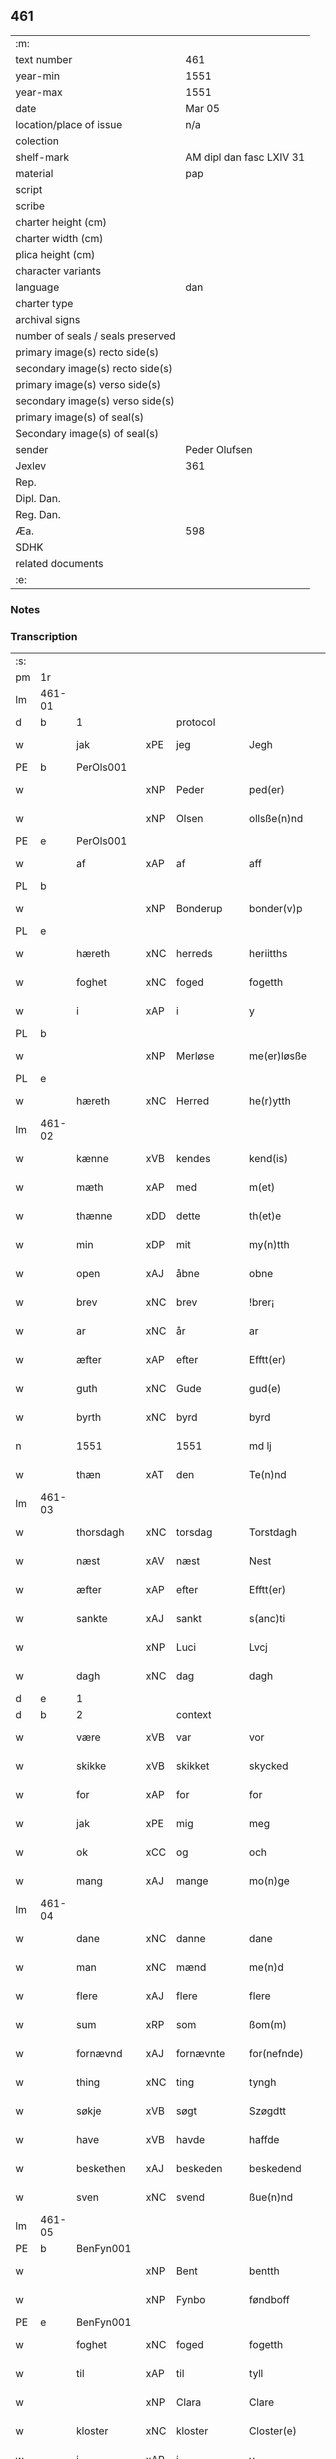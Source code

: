 ** 461

| :m:                               |                          |
| text number                       | 461                      |
| year-min                          | 1551                     |
| year-max                          | 1551                     |
| date                              | Mar 05                   |
| location/place of issue           | n/a                      |
| colection                         |                          |
| shelf-mark                        | AM dipl dan fasc LXIV 31 |
| material                          | pap                      |
| script                            |                          |
| scribe                            |                          |
| charter height (cm)               |                          |
| charter width (cm)                |                          |
| plica height (cm)                 |                          |
| character variants                |                          |
| language                          | dan                      |
| charter type                      |                          |
| archival signs                    |                          |
| number of seals / seals preserved |                          |
| primary image(s) recto side(s)    |                          |
| secondary image(s) recto side(s)  |                          |
| primary image(s) verso side(s)    |                          |
| secondary image(s) verso side(s)  |                          |
| primary image(s) of seal(s)       |                          |
| Secondary image(s) of seal(s)     |                          |
| sender                            | Peder Olufsen            |
| Jexlev                            | 361                      |
| Rep.                              |                          |
| Dipl. Dan.                        |                          |
| Reg. Dan.                         |                          |
| Æa.                               | 598                      |
| SDHK                              |                          |
| related documents                 |                          |
| :e:                               |                          |

*** Notes


*** Transcription
| :s: |        |             |     |           |   |                  |              |   |   |   |   |     |   |   |   |               |          |          |  |    |    |    |    |
| pm  | 1r     |             |     |           |   |                  |              |   |   |   |   |     |   |   |   |               |          |          |  |    |    |    |    |
| lm  | 461-01 |             |     |           |   |                  |              |   |   |   |   |     |   |   |   |               |          |          |  |    |    |    |    |
| d   | b      | 1           |     | protocol  |   |                  |              |   |   |   |   |     |   |   |   |               |          |          |  |    |    |    |    |
| w   |        | jak         | xPE | jeg       |   | Jegh             | Jegh         |   |   |   |   | dan |   |   |   |        461-01 | 1:protocol |          |  |    |    |    |    |
| PE  | b      | PerOls001   |     |           |   |                  |              |   |   |   |   |     |   |   |   |               |          |          |  |    |    |    |    |
| w   |        |             | xNP | Peder     |   | ped(er)          | ped         |   |   |   |   | dan |   |   |   |        461-01 | 1:protocol |          |  |2305|    |    |    |
| w   |        |             | xNP | Olsen     |   | ollsße(n)nd      | ollſße̅nd     |   |   |   |   | dan |   |   |   |        461-01 | 1:protocol |          |  |2305|    |    |    |
| PE  | e      | PerOls001   |     |           |   |                  |              |   |   |   |   |     |   |   |   |               |          |          |  |    |    |    |    |
| w   |        | af          | xAP | af        |   | aff              | aff          |   |   |   |   | dan |   |   |   |        461-01 | 1:protocol |          |  |    |    |    |    |
| PL  | b      |             |     |           |   |                  |              |   |   |   |   |     |   |   |   |               |          |          |  |    |    |    |    |
| w   |        |             | xNP | Bonderup  |   | bonder(v)p       | bondeꝛͮp      |   |   |   |   | dan |   |   |   |        461-01 | 1:protocol |          |  |    |    |2145|    |
| PL  | e      |             |     |           |   |                  |              |   |   |   |   |     |   |   |   |               |          |          |  |    |    |    |    |
| w   |        | hæreth      | xNC | herreds   |   | heriitths        | heꝛiitth    |   |   |   |   | dan |   |   |   |        461-01 | 1:protocol |          |  |    |    |    |    |
| w   |        | foghet      | xNC | foged     |   | fogetth          | fogetth      |   |   |   |   | dan |   |   |   |        461-01 | 1:protocol |          |  |    |    |    |    |
| w   |        | i           | xAP | i         |   | y                | ÿ            |   |   |   |   | dan |   |   |   |        461-01 | 1:protocol |          |  |    |    |    |    |
| PL  | b      |             |     |           |   |                  |              |   |   |   |   |     |   |   |   |               |          |          |  |    |    |    |    |
| w   |        |             | xNP | Merløse   |   | me(er)løsße      | meløſße     |   |   |   |   | dan |   |   |   |        461-01 | 1:protocol |          |  |    |    |2146|    |
| PL  | e      |             |     |           |   |                  |              |   |   |   |   |     |   |   |   |               |          |          |  |    |    |    |    |
| w   |        | hæreth      | xNC | Herred    |   | he(r)ytth        | heÿtth      |   |   |   |   | dan |   |   |   |        461-01 | 1:protocol |          |  |    |    |    |    |
| lm  | 461-02 |             |     |           |   |                  |              |   |   |   |   |     |   |   |   |               |          |          |  |    |    |    |    |
| w   |        | kænne       | xVB | kendes    |   | kend(is)         | ken         |   |   |   |   | dan |   |   |   |        461-02 | 1:protocol |          |  |    |    |    |    |
| w   |        | mæth        | xAP | med       |   | m(et)            | mꝫ           |   |   |   |   | dan |   |   |   |        461-02 | 1:protocol |          |  |    |    |    |    |
| w   |        | thænne      | xDD | dette     |   | th(et)e          | thꝫe         |   |   |   |   | dan |   |   |   |        461-02 | 1:protocol |          |  |    |    |    |    |
| w   |        | min         | xDP | mit       |   | my(n)tth         | mÿ̅tth        |   |   |   |   | dan |   |   |   |        461-02 | 1:protocol |          |  |    |    |    |    |
| w   |        | open        | xAJ | åbne      |   | obne             | obne         |   |   |   |   | dan |   |   |   |        461-02 | 1:protocol |          |  |    |    |    |    |
| w   |        | brev        | xNC | brev      |   | !brer¡           | !bꝛeꝛ¡       |   |   |   |   | dan |   |   |   |        461-02 | 1:protocol |          |  |    |    |    |    |
| w   |        | ar          | xNC | år        |   | ar               | ar           |   |   |   |   | dan |   |   |   |        461-02 | 1:protocol |          |  |    |    |    |    |
| w   |        | æfter       | xAP | efter     |   | Efftt(er)        | Efftt       |   |   |   |   | dan |   |   |   |        461-02 | 1:protocol |          |  |    |    |    |    |
| w   |        | guth        | xNC | Gude      |   | gud(e)           | gu          |   |   |   |   | dan |   |   |   |        461-02 | 1:protocol |          |  |    |    |    |    |
| w   |        | byrth       | xNC | byrd      |   | byrd             | bÿꝛd         |   |   |   |   | dan |   |   |   |        461-02 | 1:protocol |          |  |    |    |    |    |
| n   |        | 1551        |     | 1551      |   | md lj            | md lj        |   |   |   |   | dan |   |   |   |        461-02 | 1:protocol |          |  |    |    |    |    |
| w   |        | thæn        | xAT | den       |   | Te(n)nd          | Te̅nd         |   |   |   |   | dan |   |   |   |        461-02 | 1:protocol |          |  |    |    |    |    |
| lm  | 461-03 |             |     |           |   |                  |              |   |   |   |   |     |   |   |   |               |          |          |  |    |    |    |    |
| w   |        | thorsdagh   | xNC | torsdag   |   | Torstdagh        | Toꝛſtdagh    |   |   |   |   | dan |   |   |   |        461-03 | 1:protocol |          |  |    |    |    |    |
| w   |        | næst        | xAV | næst      |   | Nest             | Neſt         |   |   |   |   | dan |   |   |   |        461-03 | 1:protocol |          |  |    |    |    |    |
| w   |        | æfter       | xAP | efter     |   | Efftt(er)        | Efftt       |   |   |   |   | dan |   |   |   |        461-03 | 1:protocol |          |  |    |    |    |    |
| w   |        | sankte      | xAJ | sankt     |   | s(anc)ti         | ſt̅i          |   |   |   |   | lat |   |   |   |        461-03 | 1:protocol |          |  |    |    |    |    |
| w   |        |             | xNP | Luci      |   | Lvcj             | Lvcj         |   |   |   |   | lat |   |   |   |        461-03 | 1:protocol |          |  |    |    |    |    |
| w   |        | dagh        | xNC | dag       |   | dagh             | dagh         |   |   |   |   | dan |   |   |   |        461-03 | 1:protocol |          |  |    |    |    |    |
| d   | e      | 1           |     |           |   |                  |              |   |   |   |   |     |   |   |   |               |          |          |  |    |    |    |    |
| d   | b      | 2           |     | context   |   |                  |              |   |   |   |   |     |   |   |   |               |          |          |  |    |    |    |    |
| w   |        | være        | xVB | var       |   | vor              | voꝛ          |   |   |   |   | dan |   |   |   |        461-03 | 2:context |          |  |    |    |    |    |
| w   |        | skikke      | xVB | skikket   |   | skycked          | ſkÿcked      |   |   |   |   | dan |   |   |   |        461-03 | 2:context |          |  |    |    |    |    |
| w   |        | for         | xAP | for       |   | for              | foꝛ          |   |   |   |   | dan |   |   |   |        461-03 | 2:context |          |  |    |    |    |    |
| w   |        | jak         | xPE | mig       |   | meg              | meg          |   |   |   |   | dan |   |   |   |        461-03 | 2:context |          |  |    |    |    |    |
| w   |        | ok          | xCC | og        |   | och              | och          |   |   |   |   | dan |   |   |   |        461-03 | 2:context |          |  |    |    |    |    |
| w   |        | mang        | xAJ | mange     |   | mo(n)ge          | mo̅ge         |   |   |   |   | dan |   |   |   |        461-03 | 2:context |          |  |    |    |    |    |
| lm  | 461-04 |             |     |           |   |                  |              |   |   |   |   |     |   |   |   |               |          |          |  |    |    |    |    |
| w   |        | dane        | xNC | danne     |   | dane             | dane         |   |   |   |   | dan |   |   |   |        461-04 | 2:context |          |  |    |    |    |    |
| w   |        | man         | xNC | mænd      |   | me(n)d           | me̅d          |   |   |   |   | dan |   |   |   |        461-04 | 2:context |          |  |    |    |    |    |
| w   |        | flere       | xAJ | flere     |   | flere            | fleꝛe        |   |   |   |   | dan |   |   |   |        461-04 | 2:context |          |  |    |    |    |    |
| w   |        | sum         | xRP | som       |   | ßom(m)           | ßom̅          |   |   |   |   | dan |   |   |   |        461-04 | 2:context |          |  |    |    |    |    |
| w   |        | fornævnd    | xAJ | fornævnte |   | for(nefnde)      | foꝛᷠͤ          |   |   |   |   | dan |   |   |   |        461-04 | 2:context |          |  |    |    |    |    |
| w   |        | thing       | xNC | ting      |   | tyngh            | tÿngh        |   |   |   |   | dan |   |   |   |        461-04 | 2:context |          |  |    |    |    |    |
| w   |        | søkje       | xVB | søgt      |   | Szøgdtt          | zøgdtt      |   |   |   |   | dan |   |   |   |        461-04 | 2:context |          |  |    |    |    |    |
| w   |        | have        | xVB | havde     |   | haffde           | haffde       |   |   |   |   | dan |   |   |   |        461-04 | 2:context |          |  |    |    |    |    |
| w   |        | beskethen   | xAJ | beskeden  |   | beskedend        | beſkedend    |   |   |   |   | dan |   |   |   |        461-04 | 2:context |          |  |    |    |    |    |
| w   |        | sven        | xNC | svend     |   | ßue(n)nd         | ßűe̅nd        |   |   |   |   | dan |   |   |   |        461-04 | 2:context |          |  |    |    |    |    |
| lm  | 461-05 |             |     |           |   |                  |              |   |   |   |   |     |   |   |   |               |          |          |  |    |    |    |    |
| PE  | b      | BenFyn001   |     |           |   |                  |              |   |   |   |   |     |   |   |   |               |          |          |  |    |    |    |    |
| w   |        |             | xNP | Bent      |   | bentth           | bentth       |   |   |   |   | dan |   |   |   |        461-05 | 2:context |          |  |2306|    |    |    |
| w   |        |             | xNP | Fynbo     |   | føndboff         | føndboff     |   |   |   |   | dan |   |   |   |        461-05 | 2:context |          |  |2306|    |    |    |
| PE  | e      | BenFyn001   |     |           |   |                  |              |   |   |   |   |     |   |   |   |               |          |          |  |    |    |    |    |
| w   |        | foghet      | xNC | foged     |   | fogetth          | fogetth      |   |   |   |   | dan |   |   |   |        461-05 | 2:context |          |  |    |    |    |    |
| w   |        | til         | xAP | til       |   | tyll             | tyll         |   |   |   |   | dan |   |   |   |        461-05 | 2:context |          |  |    |    |    |    |
| w   |        |             | xNP | Clara     |   | Clare            | Claꝛe        |   |   |   |   | dan |   |   |   |        461-05 | 2:context |          |  |    |    |    |    |
| w   |        | kloster     | xNC | kloster   |   | Closter(e)       | Cloſteꝛ     |   |   |   |   | dan |   |   |   |        461-05 | 2:context |          |  |    |    |    |    |
| w   |        | i           | xAP | i         |   | y                | ÿ            |   |   |   |   | dan |   |   |   |        461-05 | 2:context |          |  |    |    |    |    |
| PL  | b      |             |     |           |   |                  |              |   |   |   |   |     |   |   |   |               |          |          |  |    |    |    |    |
| w   |        |             | xNP | Roskilde  |   | roskylle         | ꝛoſkylle     |   |   |   |   | dan |   |   |   |        461-05 | 2:context |          |  |    |    |2147|    |
| PL  | e      |             |     |           |   |                  |              |   |   |   |   |     |   |   |   |               |          |          |  |    |    |    |    |
| w   |        | ænge        | xDD | ingen     |   | Jngend           | Jngend       |   |   |   |   | dan |   |   |   |        461-05 | 2:context |          |  |    |    |    |    |
| w   |        | thing       | xNC | tinge     |   | tynge            | tÿnge        |   |   |   |   | dan |   |   |   |        461-05 | 2:context |          |  |    |    |    |    |
| lm  | 461-06 |             |     |           |   |                  |              |   |   |   |   |     |   |   |   |               |          |          |  |    |    |    |    |
| w   |        | have        | xVB | havde     |   | haffde           | haffde       |   |   |   |   | dan |   |   |   |        461-06 | 2:context |          |  |    |    |    |    |
| w   |        | thær        | xAV | der       |   | te(r)            | te          |   |   |   |   | dan |   |   |   |        461-06 | 2:context |          |  |    |    |    |    |
| w   |        | i           | xAP | i         |   | y                | ÿ            |   |   |   |   | dan |   |   |   |        461-06 | 2:context |          |  |    |    |    |    |
| w   |        | ræt         | xNC | rette     |   | rette            | ꝛette        |   |   |   |   | dan |   |   |   |        461-06 | 2:context |          |  |    |    |    |    |
| w   |        | kalle       | xVB | kaldt     |   | kalled           | kalled       |   |   |   |   | dan |   |   |   |        461-06 | 2:context |          |  |    |    |    |    |
| PE  | b      | JepJør001   |     |           |   |                  |              |   |   |   |   |     |   |   |   |               |          |          |  |    |    |    |    |
| w   |        |             | xNP | Jep       |   | Jep              | Jep          |   |   |   |   | dan |   |   |   |        461-06 | 2:context |          |  |2307|    |    |    |
| w   |        |             | XX  |           |   | ⸠00⸡             | ⸠00⸡         |   |   |   |   | dan |   |   |   |        461-06 | 2:context |          |  |2307|    |    |    |
| w   |        |             | xNP | Jørgensen |   | Jørgensend       | Jøꝛgenſend   |   |   |   |   | dan |   |   |   |        461-06 | 2:context |          |  |2307|    |    |    |
| PE  | e      | JepJør001   |     |           |   |                  |              |   |   |   |   |     |   |   |   |               |          |          |  |    |    |    |    |
| w   |        | af          | xAP | af        |   | aff              | aff          |   |   |   |   | dan |   |   |   |        461-06 | 2:context |          |  |    |    |    |    |
| PL  | b      |             |     |           |   |                  |              |   |   |   |   |     |   |   |   |               |          |          |  |    |    |    |    |
| w   |        |             | xNP | Mølle     |   | mølle            | mølle        |   |   |   |   | dan |   |   |   |        461-06 | 2:context |          |  |    |    |2148|    |
| w   |        |             | xNP | Borup     |   | bor(v)r          | boꝛpͮ         |   |   |   |   | dan |   |   |   |        461-06 | 2:context |          |  |    |    |2148|    |
| PL  | e      |             |     |           |   |                  |              |   |   |   |   |     |   |   |   |               |          |          |  |    |    |    |    |
| w   |        | for         | xAP | for       |   | for              | foꝛ          |   |   |   |   | dan |   |   |   |        461-06 | 2:context |          |  |    |    |    |    |
| w   |        | noker       | xDD | nogen     |   | Noge(n)d         | Noge̅d        |   |   |   |   | dan |   |   |   |        461-06 | 2:context |          |  |    |    |    |    |
| lm  | 461-07 |             |     |           |   |                  |              |   |   |   |   |     |   |   |   |               |          |          |  |    |    |    |    |
| w   |        | skogh       | xNC | skov      |   | skoff            | ſkoff        |   |   |   |   | dan |   |   |   |        461-07 | 2:context |          |  |    |    |    |    |
| w   |        | han         | xPE | han       |   | hand             | hand         |   |   |   |   | dan |   |   |   |        461-07 | 2:context |          |  |    |    |    |    |
| w   |        | have        | xVB | havde     |   | hade             | hade         |   |   |   |   | dan |   |   |   |        461-07 | 2:context |          |  |    |    |    |    |
| w   |        | hogge       | xVB | foged     |   | {h}ogetth        | {h}őgetth    |   |   |   |   | dan |   |   |   |        461-07 | 2:context |          |  |    |    |    |    |
| w   |        | i           | xAP | i         |   | y                | ÿ            |   |   |   |   | dan |   |   |   |        461-07 | 2:context |          |  |    |    |    |    |
| w   |        | mylne       | xNC | Mølle     |   | mølle            | mølle        |   |   |   |   | dan |   |   |   |        461-07 | 2:context |          |  |    |    |    |    |
| w   |        | æng         | xNC | engen     |   | Jnge(n)nd        | Jnge̅nd       |   |   |   |   | dan |   |   |   |        461-07 | 2:context |          |  |    |    |    |    |
| w   |        | sum         | xRP | som       |   | Szom(m)          | zom̅         |   |   |   |   | dan |   |   |   |        461-07 | 2:context |          |  |    |    |    |    |
| w   |        | ligje       | xVB | ligger    |   | lyge(r)          | lÿge        |   |   |   |   | dan |   |   |   |        461-07 | 2:context |          |  |    |    |    |    |
| w   |        | til         | xAP | til       |   | tyll             | tÿll         |   |   |   |   | dan |   |   |   |        461-07 | 2:context |          |  |    |    |    |    |
| PE  | b      | MogAnd002   |     |           |   |                  |              |   |   |   |   |     |   |   |   |               |          |          |  |    |    |    |    |
| w   |        |             | xNP | Mogens    |   | moe(n)s          | moe̅         |   |   |   |   | dan |   |   |   |        461-07 | 2:context |          |  |2308|    |    |    |
| p   |        |             |     |           |   | :                | :            |   |   |   |   | dan |   |   |   |        461-07 | 2:context |          |  |2308|    |    |    |
| lm  | 461-08 |             |     |           |   |                  |              |   |   |   |   |     |   |   |   |               |          |          |  |    |    |    |    |
| w   |        |             | xNP | Andensens |   | ande(er)ßend(is) | andeßen    |   |   |   |   | dan |   |   |   |        461-08 | 2:context |          |  |2308|    |    |    |
| PE  | e      | MogAnd002   |     |           |   |                  |              |   |   |   |   |     |   |   |   |               |          |          |  |    |    |    |    |
| w   |        | garth       | xNC | gård      |   | ⸠0⸡g{ar}d        | ⸠0⸡g{aꝛ}d    |   |   |   |   | dan |   |   |   |        461-08 | 2:context |          |  |    |    |    |    |
| w   |        | i           | xAP | i         |   | y                | ÿ            |   |   |   |   | dan |   |   |   |        461-08 | 2:context |          |  |    |    |    |    |
| PL  | b      |             |     |           |   |                  |              |   |   |   |   |     |   |   |   |               |          |          |  |    |    |    |    |
| w   |        |             | xNP | Tåstrup   |   | tost(rv)p        | toſtpͮ        |   |   |   |   | dan |   |   |   |        461-08 | 2:context |          |  |    |    |2308|    |
| PL  | e      |             |     |           |   |                  |              |   |   |   |   |     |   |   |   |               |          |          |  |    |    |    |    |
| w   |        | af          | xAP | af        |   | aff              | aff          |   |   |   |   | dan |   |   |   |        461-08 | 2:context |          |  |    |    |    |    |
| w   |        | ræt         | xNC | rette     |   | rette            | ꝛette        |   |   |   |   | dan |   |   |   |        461-08 | 2:context |          |  |    |    |    |    |
| w   |        | ok          | xCC | og        |   | Och              | Och          |   |   |   |   | dan |   |   |   |        461-08 | 2:context |          |  |    |    |    |    |
| w   |        | begære      | xVB | begærede  |   | bege(r)ede       | begeede     |   |   |   |   | dan |   |   |   |        461-08 | 2:context |          |  |    |    |    |    |
| w   |        | dom         | xNC | dom       |   | dom(m)           | dom̅          |   |   |   |   | dan |   |   |   |        461-08 | 2:context |          |  |    |    |    |    |
| w   |        | ræt         | xNC | ret       |   | retth            | ꝛetth        |   |   |   |   | dan |   |   |   |        461-08 | 2:context |          |  |    |    |    |    |
| w   |        | mællem      | xAP | mellem    |   | mellom(m)        | mellom̅       |   |   |   |   | dan |   |   |   |        461-08 | 2:context |          |  |    |    |    |    |
| lm  | 461-09 |             |     |           |   |                  |              |   |   |   |   |     |   |   |   |               |          |          |  |    |    |    |    |
| w   |        | sin         | xDP | sin       |   | ßynd             | ßynd         |   |   |   |   | dan |   |   |   |        461-09 | 2:context |          |  |    |    |    |    |
| w   |        | husbonde    | xNC | husbonde  |   | hosbonde         | hoſbonde     |   |   |   |   | dan |   |   |   |        461-09 | 2:context |          |  |    |    |    |    |
| w   |        | ok          | xCC | og        |   | Och              | Och          |   |   |   |   | dan |   |   |   |        461-09 | 2:context |          |  |    |    |    |    |
| w   |        | fornævnd    | xAJ | fornævnte |   | for(nefnde)      | foꝛᷠͤ          |   |   |   |   | dan |   |   |   |        461-09 | 2:context |          |  |    |    |    |    |
| PE  | b      | JepJør001   |     |           |   |                  |              |   |   |   |   |     |   |   |   |               |          |          |  |    |    |    |    |
| w   |        |             | xNP | Jep       |   | Jep              | Jep          |   |   |   |   | dan |   |   |   |        461-09 | 2:context |          |  |2309|    |    |    |
| w   |        |             | xNP | Jørgensen |   | Jørgensend       | Jøꝛgenſend   |   |   |   |   | dan |   |   |   |        461-09 | 2:context |          |  |2309|    |    |    |
| PE  | e      | JepJør001   |     |           |   |                  |              |   |   |   |   |     |   |   |   |               |          |          |  |    |    |    |    |
| w   |        | um          | xAP | om        |   | om(m)            | om̅           |   |   |   |   | dan |   |   |   |        461-09 | 2:context |          |  |    |    |    |    |
| w   |        | same        | xAJ | samme     |   | same             | ſame         |   |   |   |   | dan |   |   |   |        461-09 | 2:context |          |  |    |    |    |    |
| w   |        | skogh       | xNC | skov      |   | skoff            | ſkoff        |   |   |   |   | dan |   |   |   |        461-09 | 2:context |          |  |    |    |    |    |
| w   |        | hog         | xNC | hug       |   | hog              | hőg          |   |   |   |   | dan |   |   |   |        461-09 | 2:context |          |  |    |    |    |    |
| w   |        | thær        | xAV | der       |   | der              | deꝛ          |   |   |   |   | dan |   |   |   |        461-09 | 2:context |          |  |    |    |    |    |
| lm  | 461-10 |             |     |           |   |                  |              |   |   |   |   |     |   |   |   |               |          |          |  |    |    |    |    |
| w   |        | æfter       | xAV | efter     |   | Efftt(er)        | Efftt       |   |   |   |   | dan |   |   |   |        461-10 | 2:context |          |  |    |    |    |    |
| w   |        | tiltale     | xVB | tiltal    |   | tyll tall        | tyll tall    |   |   |   |   | dan |   |   |   |        461-10 | 2:context |          |  |    |    |    |    |
| w   |        | ok          | xCC | og        |   | och              | och          |   |   |   |   | dan |   |   |   |        461-10 | 2:context |          |  |    |    |    |    |
| w   |        | gen+svare   | xVB | gensvar   |   | gen ßvard        | gen ßvard    |   |   |   |   | dan |   |   |   |        461-10 | 2:context |          |  |    |    |    |    |
| w   |        | ok          | xCC | og        |   | och              | och          |   |   |   |   | dan |   |   |   |        461-10 | 2:context |          |  |    |    |    |    |
| w   |        |             |     |           |   | ßagßem(m)ie(n)   | ßagßem̅ie̅     |   |   |   |   | dan |   |   |   |        461-10 | 2:context |          |  |    |    |    |    |
| w   |        | læghelikhet | xNC | lejlighed |   | leglighed        | leglighed    |   |   |   |   | dan |   |   |   |        461-10 | 2:context |          |  |    |    |    |    |
| w   |        | brev        | xNC | brev      |   | breff            | bꝛeff        |   |   |   |   | dan |   |   |   |        461-10 | 2:context |          |  |    |    |    |    |
| w   |        | ok          | xCC | og        |   | och              | och          |   |   |   |   | dan |   |   |   |        461-10 | 2:context |          |  |    |    |    |    |
| w   |        | bevisning   | xNC | bevisning |   | be¦vysßni(n)ngh  | be¦vÿſßni̅ngh |   |   |   |   | dan |   |   |   | 461-10—461-11 | 2:context |          |  |    |    |    |    |
| w   |        | upa         | xAP | på        |   | po               | po           |   |   |   |   | dan |   |   |   |        461-11 | 2:context |          |  |    |    |    |    |
| w   |        | bathe       | xDD | både      |   | bode             | bode         |   |   |   |   | dan |   |   |   |        461-11 | 2:context |          |  |    |    |    |    |
| w   |        | sithe       | xNC | sider     |   | ßyde(r)          | ßyde        |   |   |   |   | dan |   |   |   |        461-11 | 2:context |          |  |    |    |    |    |
| w   |        | sum         | xRP | som       |   | som(m)           | ſom̅          |   |   |   |   | dan |   |   |   |        461-11 | 2:context |          |  |    |    |    |    |
| w   |        | sik         | xPE | sig       |   | seg              | ſeg          |   |   |   |   | dan |   |   |   |        461-11 | 2:context |          |  |    |    |    |    |
| w   |        | begive      | xVB | begav     |   | begaff           | begaff       |   |   |   |   | dan |   |   |   |        461-11 | 2:context |          |  |    |    |    |    |
| w   |        | upa         | xAP | på        |   | po               | po           |   |   |   |   | dan |   |   |   |        461-11 | 2:context |          |  |    |    |    |    |
| w   |        | thæn        | xAT | den       |   | tend             | tend         |   |   |   |   | dan |   |   |   |        461-11 | 2:context |          |  |    |    |    |    |
| w   |        | tith        | xNC | tid       |   | tyd              | tÿd          |   |   |   |   | dan |   |   |   |        461-11 | 2:context |          |  |    |    |    |    |
| w   |        | tha         | xAV | da        |   | da               | da           |   |   |   |   | dan |   |   |   |        461-11 | 2:context |          |  |    |    |    |    |
| w   |        | finne       | xVB | fandt     |   | fantt            | fantt        |   |   |   |   | dan |   |   |   |        461-11 | 2:context |          |  |    |    |    |    |
| w   |        | jak         | xPE | jeg       |   | Jeg              | Jeg          |   |   |   |   | dan |   |   |   |        461-11 | 2:context |          |  |    |    |    |    |
| lm  | 461-12 |             |     |           |   |                  |              |   |   |   |   |     |   |   |   |               |          |          |  |    |    |    |    |
| w   |        | fornævnd    | xAJ | fornævnte |   | for(nefnde)      | foꝛᷠͤ          |   |   |   |   | dan |   |   |   |        461-12 | 2:context |          |  |    |    |    |    |
| PE  | b      | JepJør001   |     |           |   |                  |              |   |   |   |   |     |   |   |   |               |          |          |  |    |    |    |    |
| w   |        |             | xNP | Jep       |   | Jep              | Jep          |   |   |   |   | dan |   |   |   |        461-12 | 2:context |          |  |2310|    |    |    |
| w   |        |             | xNP | Jørgensen |   | Jørgensend       | Jøꝛgenſend   |   |   |   |   | dan |   |   |   |        461-12 | 2:context |          |  |2310|    |    |    |
| PE  | e      | JepJør001   |     |           |   |                  |              |   |   |   |   |     |   |   |   |               |          |          |  |    |    |    |    |
| w   |        | til         | xAP | til       |   | tyll             | tÿll         |   |   |   |   | dan |   |   |   |        461-12 | 2:context |          |  |    |    |    |    |
| w   |        | at          | xIM | at        |   | atth             | atth         |   |   |   |   | dan |   |   |   |        461-12 | 2:context |          |  |    |    |    |    |
| w   |        | bøte        | xVB | bøde      |   | bøde             | bøde         |   |   |   |   | dan |   |   |   |        461-12 | 2:context |          |  |    |    |    |    |
| n   |        | 2           |     | 2         |   | ij               | ij           |   |   |   |   | dan |   |   |   |        461-12 | 2:context |          |  |    |    |    |    |
| w   |        | øre         | xNC | øre       |   | øre              | øꝛe          |   |   |   |   | dan |   |   |   |        461-12 | 2:context |          |  |    |    |    |    |
| w   |        | for         | xAP | for       |   | for              | foꝛ          |   |   |   |   | dan |   |   |   |        461-12 | 2:context |          |  |    |    |    |    |
| w   |        |             | XX  |           |   | hoertth          | hoeꝛtth      |   |   |   |   | dan |   |   |   |        461-12 | 2:context |          |  |    |    |    |    |
| ad  | b      |             |     |           |   |                  |              |   |   |   |   |     |   |   |   |               |          |          |  |    |    |    |    |
| w   |        | ok          | xCC | og        |   | och              | och          |   |   |   |   | dan |   |   |   |        461-12 | 2:context |          |  |    |    |    |    |
| w   |        | ut          | xAV | ud        |   | vtt              | vtt          |   |   |   |   | dan |   |   |   |        461-12 | 2:context |          |  |    |    |    |    |
| w   |        | leghe       | xVB | leje      |   | lege             | lege         |   |   |   |   | dan |   |   |   |        461-12 | 2:context |          |  |    |    |    |    |
| w   |        | bonde       | xNC | bonde     |   | bo(n)nde         | bo̅nde        |   |   |   |   | dan |   |   |   |        461-12 | 2:context |          |  |    |    |    |    |
| ad  | e      |             |     |           |   |                  |              |   |   |   |   |     |   |   |   |               |          |          |  |    |    |    |    |
| w   |        |             | XX  |           |   | leset            | leet        |   |   |   |   | dan |   |   |   |        461-12 | 2:context |          |  |    |    |    |    |
| w   |        |             | X   |           |   | and              | and          |   |   |   |   | dan |   |   |   |        461-12 | 2:context |          |  |    |    |    |    |
| lm  | 461-13 |             |     |           |   |                  |              |   |   |   |   |     |   |   |   |               |          |          |  |    |    |    |    |
| w   |        | have        | xVB | havde     |   | hade             | hade         |   |   |   |   | dan |   |   |   |        461-13 | 2:context |          |  |    |    |    |    |
| w   |        | hogge       | xVB | hugged    |   | hoged            | hoged        |   |   |   |   | dan |   |   |   |        461-13 | 2:context |          |  |    |    |    |    |
| w   |        | i           | xAP | i         |   | y                | ÿ            |   |   |   |   | dan |   |   |   |        461-13 | 2:context |          |  |    |    |    |    |
| w   |        | same        | xAJ | samme     |   | same             | ſame         |   |   |   |   | dan |   |   |   |        461-13 | 2:context |          |  |    |    |    |    |
| w   |        | mylne       | xNC | mølle     |   | mølle            | mølle        |   |   |   |   | dan |   |   |   |        461-13 | 2:context |          |  |    |    |    |    |
| w   |        | æng         | xNC | eng       |   | Jngh             | Jngh         |   |   |   |   | dan |   |   |   |        461-13 | 2:context |          |  |    |    |    |    |
| w   |        | mæth        | xAP | med       |   | mett             | mett         |   |   |   |   | dan |   |   |   |        461-13 | 2:context |          |  |    |    |    |    |
| w   |        | sva         | xAV | så        |   | so               | ſo           |   |   |   |   | dan |   |   |   |        461-13 | 2:context |          |  |    |    |    |    |
| w   |        | skjal       | xNC | skel      |   | skell            | ſkell        |   |   |   |   | dan |   |   |   |        461-13 | 2:context |          |  |    |    |    |    |
| w   |        | at          | xCS | at        |   | atth             | atth         |   |   |   |   | dan |   |   |   |        461-13 | 2:context |          |  |    |    |    |    |
| PE  | b      | FraBon001   |     |           |   |                  |              |   |   |   |   |     |   |   |   |               |          |          |  |    |    |    |    |
| w   |        |             | xNP | Franz     |   | franttz          | fꝛanttz      |   |   |   |   | dan |   |   |   |        461-13 | 2:context |          |  |2311|    |    |    |
| w   |        |             | xNP | Bonere    |   | bone(r)e         | bonee       |   |   |   |   | dan |   |   |   |        461-13 | 2:context |          |  |2311|    |    |    |
| PE  | e      | FraBon001   |     |           |   |                  |              |   |   |   |   |     |   |   |   |               |          |          |  |    |    |    |    |
| lm  | 461-14 |             |     |           |   |                  |              |   |   |   |   |     |   |   |   |               |          |          |  |    |    |    |    |
| w   |        | vilje       | xVB | vil       |   | vell             | vell         |   |   |   |   | dan |   |   |   |        461-14 | 2:context |          |  |    |    |    |    |
| w   |        | ække        | xAV | ikke      |   | Jcke             | Jcke         |   |   |   |   | dan |   |   |   |        461-14 | 2:context |          |  |    |    |    |    |
| w   |        | være        | xVB | være      |   | vere             | veꝛe         |   |   |   |   | dan |   |   |   |        461-14 | 2:context |          |  |    |    |    |    |
| PE  | b      | JepJør001   |     |           |   |                  |              |   |   |   |   |     |   |   |   |               |          |          |  |    |    |    |    |
| w   |        |             | xNP | Jep       |   | Jep              | Jep          |   |   |   |   | dan |   |   |   |        461-14 | 2:context |          |  |2312|    |    |    |
| w   |        |             | xNP | Jørgensen |   | Jørgensend(is)   | Jøꝛgenſen   |   |   |   |   | dan |   |   |   |        461-14 | 2:context |          |  |2312|    |    |    |
| PE  | e      | JepJør001   |     |           |   |                  |              |   |   |   |   |     |   |   |   |               |          |          |  |    |    |    |    |
| w   |        | hemel       | xNC | hjemmel   |   | hemell           | hemell       |   |   |   |   | dan |   |   |   |        461-14 | 2:context |          |  |    |    |    |    |
| w   |        | for         | xAP | for       |   | for              | foꝛ          |   |   |   |   | dan |   |   |   |        461-14 | 2:context |          |  |    |    |    |    |
| w   |        | same        | xAJ | samme     |   | so(m)me          | ſo̅me         |   |   |   |   | dan |   |   |   |        461-14 | 2:context |          |  |    |    |    |    |
| w   |        | skogh       | xNC | skov      |   | skaff            | ſkaff        |   |   |   |   | dan |   |   |   |        461-14 | 2:context |          |  |    |    |    |    |
| w   |        | hog         | xNC | hug       |   | hogh             | hőgh         |   |   |   |   | dan |   |   |   |        461-14 | 2:context |          |  |    |    |    |    |
| d   | e      | 2           |     |           |   |                  |              |   |   |   |   |     |   |   |   |               |          |          |  |    |    |    |    |
| d   | b      | 3           |     | eschatocol |   |                  |              |   |   |   |   |     |   |   |   |               |          |          |  |    |    |    |    |
| w   |        | at          | xCS | at        |   | atth             | atth         |   |   |   |   | dan |   |   |   |        461-14 | 3:eschatocol |          |  |    |    |    |    |
| lm  | 461-15 |             |     |           |   |                  |              |   |   |   |   |     |   |   |   |               |          |          |  |    |    |    |    |
| w   |        | sva         | xAV | så        |   | Szo              | zo          |   |   |   |   | dan |   |   |   |        461-15 | 3:eschatocol |          |  |    |    |    |    |
| w   |        | i           | xAP | i         |   | y                | ÿ            |   |   |   |   | dan |   |   |   |        461-15 | 3:eschatocol |          |  |    |    |    |    |
| w   |        | sanhet      | xNC | sandhed   |   | ßandhed          | ßandhed      |   |   |   |   | dan |   |   |   |        461-15 | 3:eschatocol |          |  |    |    |    |    |
| w   |        | være        | xVB | er        |   | Er               | Er           |   |   |   |   | dan |   |   |   |        461-15 | 3:eschatocol |          |  |    |    |    |    |
| w   |        | sum         | xCS | som       |   | ßom(m)           | ßom̅          |   |   |   |   | dan |   |   |   |        461-15 | 3:eschatocol |          |  |    |    |    |    |
| w   |        | for         | xAV | for       |   | for              | foꝛ          |   |   |   |   | dan |   |   |   |        461-15 | 3:eschatocol |          |  |    |    |    |    |
| w   |        | skrive      | xVB | skrevet   |   | sreffuitth       | ſꝛeffűitth   |   |   |   |   | dan |   |   |   |        461-15 | 3:eschatocol |          |  |    |    |    |    |
| w   |        | sta         | xVB | står      |   | stor             | ſtoꝛ         |   |   |   |   | dan |   |   |   |        461-15 | 3:eschatocol |          |  |    |    |    |    |
| w   |        | thæn        | xPE | det       |   | th(et)           | thꝫ          |   |   |   |   | dan |   |   |   |        461-15 | 3:eschatocol |          |  |    |    |    |    |
| w   |        | besta       | xVB | består    |   | bestor           | beſtoꝛ       |   |   |   |   | dan |   |   |   |        461-15 | 3:eschatocol |          |  |    |    |    |    |
| w   |        | jak         | xPE | jeg       |   | Jeg              | Jeg          |   |   |   |   | dan |   |   |   |        461-15 | 3:eschatocol |          |  |    |    |    |    |
| w   |        | mæth        | xAP | med       |   | m(et)            | mꝫ           |   |   |   |   | dan |   |   |   |        461-15 | 3:eschatocol |          |  |    |    |    |    |
| w   |        | min         | xDP | mit       |   | mytth            | mÿtth        |   |   |   |   | dan |   |   |   |        461-15 | 3:eschatocol |          |  |    |    |    |    |
| lm  | 461-16 |             |     |           |   |                  |              |   |   |   |   |     |   |   |   |               |          |          |  |    |    |    |    |
| w   |        | insighle    | xNC | indsegle  |   | Jndsegell        | Jndſegell    |   |   |   |   | dan |   |   |   |        461-16 | 3:eschatocol |          |  |    |    |    |    |
| w   |        | næthen      | xAV | neden     |   | Nedend           | Ne̅dend       |   |   |   |   | dan |   |   |   |        461-16 | 3:eschatocol |          |  |    |    |    |    |
| w   |        | upa         | xAP | på        |   | po               | po           |   |   |   |   | dan |   |   |   |        461-16 | 3:eschatocol |          |  |    |    |    |    |
| w   |        | thænne      | xDD | dette     |   | th(ett)e         | thꝫe         |   |   |   |   | dan |   |   |   |        461-16 | 3:eschatocol |          |  |    |    |    |    |
| w   |        | min         | xDP | mit       |   | my(n)tth         | mÿ̅tth        |   |   |   |   | dan |   |   |   |        461-16 | 3:eschatocol |          |  |    |    |    |    |
| w   |        | open        | xAJ | åbne      |   | ob(n)ne          | ob̅ne         |   |   |   |   | dan |   |   |   |        461-16 | 3:eschatocol |          |  |    |    |    |    |
| w   |        | brev        | xNC | brev      |   | breff            | bꝛeff        |   |   |   |   | dan |   |   |   |        461-16 | 3:eschatocol |          |  |    |    |    |    |
| w   |        | dattum      | lat |           |   | datt(um)         | datt̅ꝭ        |   |   |   |   | lat |   |   |   |        461-16 | 3:eschatocol |          |  |    |    |    |    |
| w   |        | vt          | lat |           |   | vtt              | vtt          |   |   |   |   | lat |   |   |   |        461-16 | 3:eschatocol |          |  |    |    |    |    |
| w   |        | supra       | lat |           |   | sup(ra)          | ſ̅upᷓ          |   |   |   |   | lat |   |   |   |        461-16 | 3:eschatocol |          |  |    |    |    |    |
| d   | e      | 3           |     |           |   |                  |              |   |   |   |   |     |   |   |   |               |          |          |  |    |    |    |    |
| :e: |        |             |     |           |   |                  |              |   |   |   |   |     |   |   |   |               |          |          |  |    |    |    |    |
